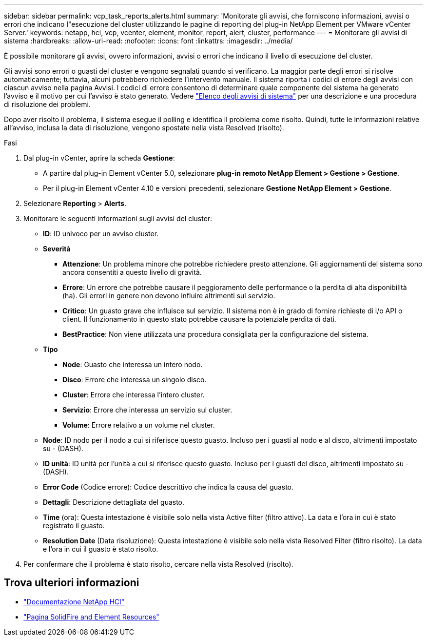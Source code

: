 ---
sidebar: sidebar 
permalink: vcp_task_reports_alerts.html 
summary: 'Monitorate gli avvisi, che forniscono informazioni, avvisi o errori che indicano l"esecuzione del cluster utilizzando le pagine di reporting del plug-in NetApp Element per VMware vCenter Server.' 
keywords: netapp, hci, vcp, vcenter, element, monitor, report, alert, cluster, performance 
---
= Monitorare gli avvisi di sistema
:hardbreaks:
:allow-uri-read: 
:nofooter: 
:icons: font
:linkattrs: 
:imagesdir: ../media/


[role="lead"]
È possibile monitorare gli avvisi, ovvero informazioni, avvisi o errori che indicano il livello di esecuzione del cluster.

Gli avvisi sono errori o guasti del cluster e vengono segnalati quando si verificano. La maggior parte degli errori si risolve automaticamente; tuttavia, alcuni potrebbero richiedere l'intervento manuale. Il sistema riporta i codici di errore degli avvisi con ciascun avviso nella pagina Avvisi. I codici di errore consentono di determinare quale componente del sistema ha generato l'avviso e il motivo per cui l'avviso è stato generato. Vedere link:vcp_reference_reports_alert_errors.html["Elenco degli avvisi di sistema"] per una descrizione e una procedura di risoluzione dei problemi.

Dopo aver risolto il problema, il sistema esegue il polling e identifica il problema come risolto. Quindi, tutte le informazioni relative all'avviso, inclusa la data di risoluzione, vengono spostate nella vista Resolved (risolto).

.Fasi
. Dal plug-in vCenter, aprire la scheda *Gestione*:
+
** A partire dal plug-in Element vCenter 5.0, selezionare *plug-in remoto NetApp Element > Gestione > Gestione*.
** Per il plug-in Element vCenter 4.10 e versioni precedenti, selezionare *Gestione NetApp Element > Gestione*.


. Selezionare *Reporting* > *Alerts*.
. Monitorare le seguenti informazioni sugli avvisi del cluster:
+
** *ID*: ID univoco per un avviso cluster.
** *Severità*
+
*** *Attenzione*: Un problema minore che potrebbe richiedere presto attenzione. Gli aggiornamenti del sistema sono ancora consentiti a questo livello di gravità.
*** *Errore*: Un errore che potrebbe causare il peggioramento delle performance o la perdita di alta disponibilità (ha). Gli errori in genere non devono influire altrimenti sul servizio.
*** *Critico*: Un guasto grave che influisce sul servizio. Il sistema non è in grado di fornire richieste di i/o API o client. Il funzionamento in questo stato potrebbe causare la potenziale perdita di dati.
*** *BestPractice*: Non viene utilizzata una procedura consigliata per la configurazione del sistema.


** *Tipo*
+
*** *Node*: Guasto che interessa un intero nodo.
*** *Disco*: Errore che interessa un singolo disco.
*** *Cluster*: Errore che interessa l'intero cluster.
*** *Servizio*: Errore che interessa un servizio sul cluster.
*** *Volume*: Errore relativo a un volume nel cluster.


** *Node*: ID nodo per il nodo a cui si riferisce questo guasto. Incluso per i guasti al nodo e al disco, altrimenti impostato su - (DASH).
** *ID unità*: ID unità per l'unità a cui si riferisce questo guasto. Incluso per i guasti del disco, altrimenti impostato su - (DASH).
** *Error Code* (Codice errore): Codice descrittivo che indica la causa del guasto.
** *Dettagli*: Descrizione dettagliata del guasto.
** *Time* (ora): Questa intestazione è visibile solo nella vista Active filter (filtro attivo). La data e l'ora in cui è stato registrato il guasto.
** *Resolution Date* (Data risoluzione): Questa intestazione è visibile solo nella vista Resolved Filter (filtro risolto). La data e l'ora in cui il guasto è stato risolto.


. Per confermare che il problema è stato risolto, cercare nella vista Resolved (risolto).




== Trova ulteriori informazioni

* https://docs.netapp.com/us-en/hci/index.html["Documentazione NetApp HCI"^]
* https://www.netapp.com/data-storage/solidfire/documentation["Pagina SolidFire and Element Resources"^]

